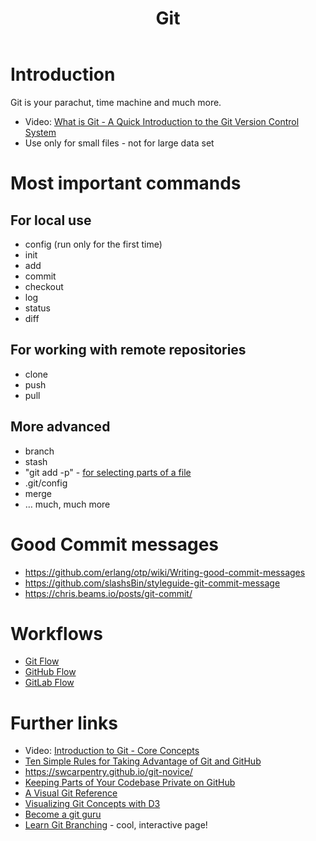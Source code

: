 #+TITLE: Git

* Introduction 

Git is your parachut, time machine and much more.

- Video: [[https://www.youtube.com/watch?v%3DOqmSzXDrJBk][What is Git - A Quick Introduction to the Git Version Control System]]
- Use only for small files - not for large data set

* Most important commands

** For local use
  - config (run only for the first time)
  - init
  - add
  - commit
  - checkout
  - log
  - status
  - diff

** For working with remote repositories
  - clone
  - push
  - pull

** More advanced
- branch
- stash
- "git add -p" - [[http://johnkary.net/blog/git-add-p-the-most-powerful-git-feature-youre-not-using-yet/][for selecting parts of a file]] 
- .git/config
- merge
- ... much, much more

* Good Commit messages
- https://github.com/erlang/otp/wiki/Writing-good-commit-messages
- https://github.com/slashsBin/styleguide-git-commit-message
- https://chris.beams.io/posts/git-commit/
* Workflows
- [[https://about.gitlab.com/2014/09/29/gitlab-flow/][Git Flow]]
- [[http://scottchacon.com/2011/08/31/github-flow.html][GitHub Flow]]
- [[https://about.gitlab.com/2014/09/29/gitlab-flow/][GitLab Flow]]

* Further links
- Video: [[https://www.youtube.com/watch?v%3DuR6G2v_WsRA][Introduction to Git - Core Concepts]]
- [[http://journals.plos.org/ploscompbiol/article?id%3D10.1371/journal.pcbi.1004947][Ten Simple Rules for Taking Advantage of Git and GitHub]]
- https://swcarpentry.github.io/git-novice/
- [[https://24ways.org/2013/keeping-parts-of-your-codebase-private-on-github/][Keeping Parts of Your Codebase Private on GitHub]]
- [[https://marklodato.github.io/visual-git-guide/index-en.html][A Visual Git Reference]]
- [[https://onlywei.github.io/explain-git-with-d3][Visualizing Git Concepts with D3]]
- [[https://www.atlassian.com/git/tutorials][Become a git guru]]
- [[http://learngitbranching.js.org/][Learn Git Branching]] - cool, interactive page!
